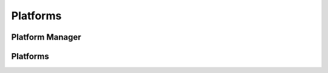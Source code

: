 Platforms
========
.. py:module:: iamlistening


Platform Manager
---------

.. automethod:: iamlistening.platform.platform_manager.PlatformManager
.. automethod:: iamlistening.platform.platform_manager.ChatManager

Platforms
--------

.. automethod:: iamlistening.platform.clients.telegram.TelegramHandler
.. automethod:: iamlistening.platform.clients.discord.DiscordHandler
